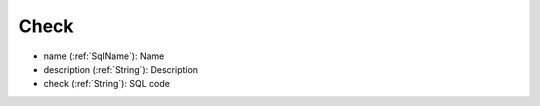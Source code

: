 .. _Check:

Check
=====

- name        (:ref:`SqlName`): Name
- description (:ref:`String`): Description
- check       (:ref:`String`): SQL code

